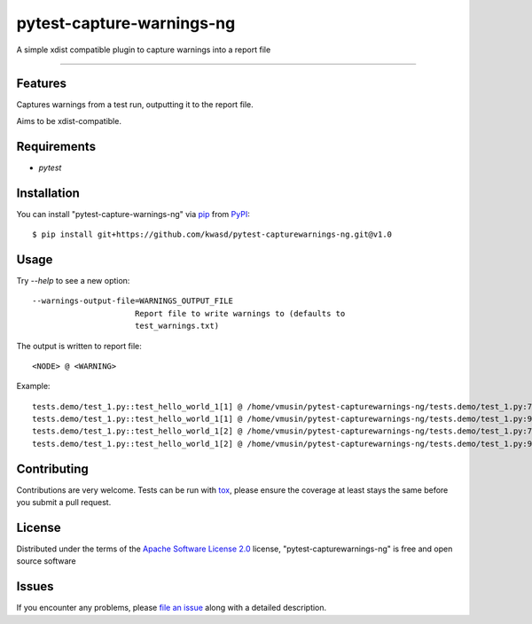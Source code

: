 ==========================
pytest-capture-warnings-ng
==========================

.. image:: https://github.com/kwasd/pytest-capture-warnings-ng/actions/workflows/main.yml/badge.svg
    :target: https://github.com/kwasd/pytest-capture-warnings-ng/actions/workflows/main.yml
    :alt: See Build Status on GitHub Actions

A simple xdist compatible plugin to capture warnings into a report file

----

Features
--------

Captures warnings from a test run, outputting it to the report file.

Aims to be xdist-compatible.


Requirements
------------

* `pytest`


Installation
------------

You can install "pytest-capture-warnings-ng" via `pip`_ from `PyPI`_::

    $ pip install git+https://github.com/kwasd/pytest-capturewarnings-ng.git@v1.0


Usage
-----

Try `--help` to see a new option::

  --warnings-output-file=WARNINGS_OUTPUT_FILE
                        Report file to write warnings to (defaults to
                        test_warnings.txt)

The output is written to report file::

    <NODE> @ <WARNING>

Example::

    tests.demo/test_1.py::test_hello_world_1[1] @ /home/vmusin/pytest-capturewarnings-ng/tests.demo/test_1.py:7: UserWarning: warning 1   warnings.warn('warning 1') 
    tests.demo/test_1.py::test_hello_world_1[1] @ /home/vmusin/pytest-capturewarnings-ng/tests.demo/test_1.py:9: UserWarning: warning 2   warnings.warn('warning 2') 
    tests.demo/test_1.py::test_hello_world_1[2] @ /home/vmusin/pytest-capturewarnings-ng/tests.demo/test_1.py:7: UserWarning: warning 1   warnings.warn('warning 1') 
    tests.demo/test_1.py::test_hello_world_1[2] @ /home/vmusin/pytest-capturewarnings-ng/tests.demo/test_1.py:9: UserWarning: warning 2   warnings.warn('warning 2')


Contributing
------------
Contributions are very welcome. Tests can be run with `tox`_, please ensure
the coverage at least stays the same before you submit a pull request.

License
-------

Distributed under the terms of the `Apache Software License 2.0`_ license, "pytest-capturewarnings-ng" is free and open source software


Issues
------

If you encounter any problems, please `file an issue`_ along with a detailed description.

.. _`Apache Software License 2.0`: https://www.apache.org/licenses/LICENSE-2.0
.. _`file an issue`: https://github.com/kwasd/pytest-capture-warnings-ng/issues
.. _`pytest`: https://github.com/pytest-dev/pytest
.. _`tox`: https://tox.readthedocs.io/en/latest/
.. _`pip`: https://pypi.org/project/pip/
.. _`PyPI`: https://pypi.org/project
